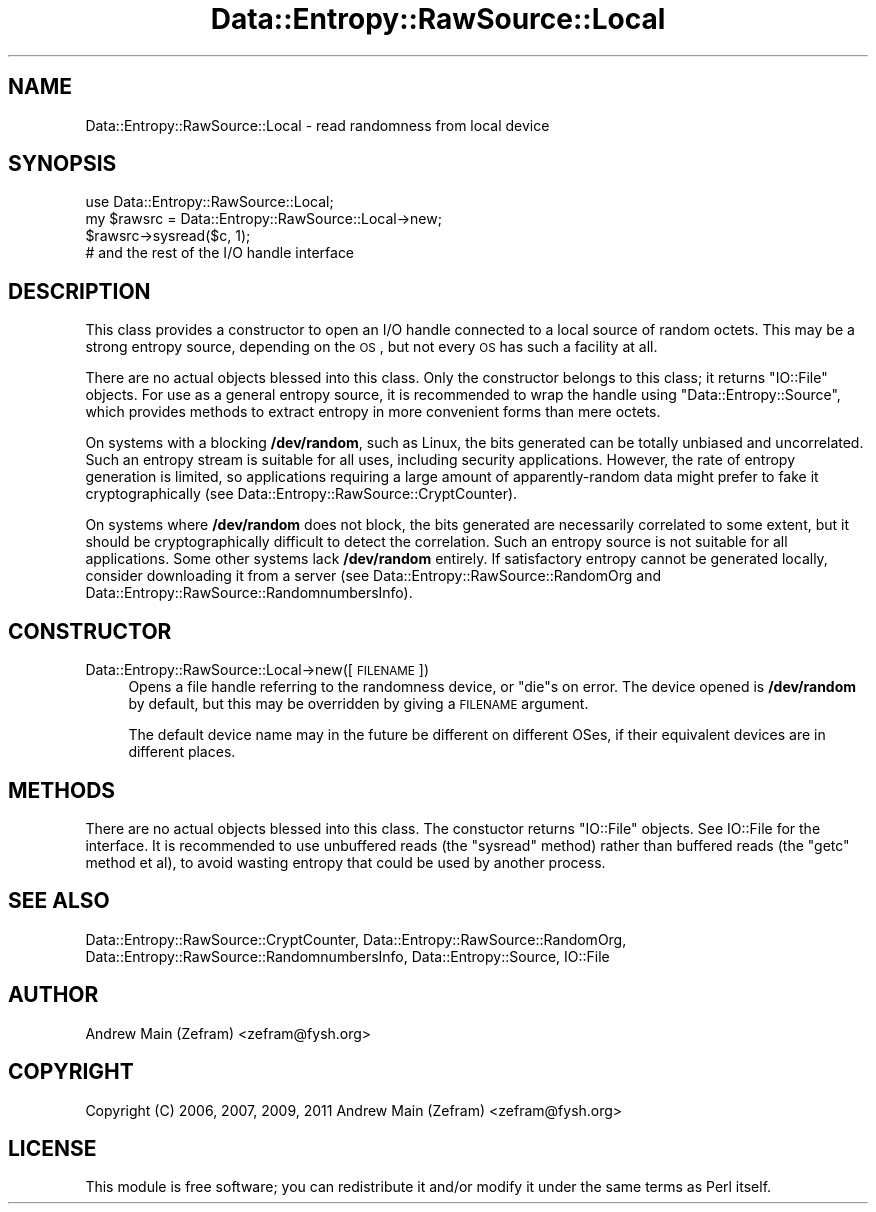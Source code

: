 .\" Automatically generated by Pod::Man 2.23 (Pod::Simple 3.14)
.\"
.\" Standard preamble:
.\" ========================================================================
.de Sp \" Vertical space (when we can't use .PP)
.if t .sp .5v
.if n .sp
..
.de Vb \" Begin verbatim text
.ft CW
.nf
.ne \\$1
..
.de Ve \" End verbatim text
.ft R
.fi
..
.\" Set up some character translations and predefined strings.  \*(-- will
.\" give an unbreakable dash, \*(PI will give pi, \*(L" will give a left
.\" double quote, and \*(R" will give a right double quote.  \*(C+ will
.\" give a nicer C++.  Capital omega is used to do unbreakable dashes and
.\" therefore won't be available.  \*(C` and \*(C' expand to `' in nroff,
.\" nothing in troff, for use with C<>.
.tr \(*W-
.ds C+ C\v'-.1v'\h'-1p'\s-2+\h'-1p'+\s0\v'.1v'\h'-1p'
.ie n \{\
.    ds -- \(*W-
.    ds PI pi
.    if (\n(.H=4u)&(1m=24u) .ds -- \(*W\h'-12u'\(*W\h'-12u'-\" diablo 10 pitch
.    if (\n(.H=4u)&(1m=20u) .ds -- \(*W\h'-12u'\(*W\h'-8u'-\"  diablo 12 pitch
.    ds L" ""
.    ds R" ""
.    ds C` ""
.    ds C' ""
'br\}
.el\{\
.    ds -- \|\(em\|
.    ds PI \(*p
.    ds L" ``
.    ds R" ''
'br\}
.\"
.\" Escape single quotes in literal strings from groff's Unicode transform.
.ie \n(.g .ds Aq \(aq
.el       .ds Aq '
.\"
.\" If the F register is turned on, we'll generate index entries on stderr for
.\" titles (.TH), headers (.SH), subsections (.SS), items (.Ip), and index
.\" entries marked with X<> in POD.  Of course, you'll have to process the
.\" output yourself in some meaningful fashion.
.ie \nF \{\
.    de IX
.    tm Index:\\$1\t\\n%\t"\\$2"
..
.    nr % 0
.    rr F
.\}
.el \{\
.    de IX
..
.\}
.\"
.\" Accent mark definitions (@(#)ms.acc 1.5 88/02/08 SMI; from UCB 4.2).
.\" Fear.  Run.  Save yourself.  No user-serviceable parts.
.    \" fudge factors for nroff and troff
.if n \{\
.    ds #H 0
.    ds #V .8m
.    ds #F .3m
.    ds #[ \f1
.    ds #] \fP
.\}
.if t \{\
.    ds #H ((1u-(\\\\n(.fu%2u))*.13m)
.    ds #V .6m
.    ds #F 0
.    ds #[ \&
.    ds #] \&
.\}
.    \" simple accents for nroff and troff
.if n \{\
.    ds ' \&
.    ds ` \&
.    ds ^ \&
.    ds , \&
.    ds ~ ~
.    ds /
.\}
.if t \{\
.    ds ' \\k:\h'-(\\n(.wu*8/10-\*(#H)'\'\h"|\\n:u"
.    ds ` \\k:\h'-(\\n(.wu*8/10-\*(#H)'\`\h'|\\n:u'
.    ds ^ \\k:\h'-(\\n(.wu*10/11-\*(#H)'^\h'|\\n:u'
.    ds , \\k:\h'-(\\n(.wu*8/10)',\h'|\\n:u'
.    ds ~ \\k:\h'-(\\n(.wu-\*(#H-.1m)'~\h'|\\n:u'
.    ds / \\k:\h'-(\\n(.wu*8/10-\*(#H)'\z\(sl\h'|\\n:u'
.\}
.    \" troff and (daisy-wheel) nroff accents
.ds : \\k:\h'-(\\n(.wu*8/10-\*(#H+.1m+\*(#F)'\v'-\*(#V'\z.\h'.2m+\*(#F'.\h'|\\n:u'\v'\*(#V'
.ds 8 \h'\*(#H'\(*b\h'-\*(#H'
.ds o \\k:\h'-(\\n(.wu+\w'\(de'u-\*(#H)/2u'\v'-.3n'\*(#[\z\(de\v'.3n'\h'|\\n:u'\*(#]
.ds d- \h'\*(#H'\(pd\h'-\w'~'u'\v'-.25m'\f2\(hy\fP\v'.25m'\h'-\*(#H'
.ds D- D\\k:\h'-\w'D'u'\v'-.11m'\z\(hy\v'.11m'\h'|\\n:u'
.ds th \*(#[\v'.3m'\s+1I\s-1\v'-.3m'\h'-(\w'I'u*2/3)'\s-1o\s+1\*(#]
.ds Th \*(#[\s+2I\s-2\h'-\w'I'u*3/5'\v'-.3m'o\v'.3m'\*(#]
.ds ae a\h'-(\w'a'u*4/10)'e
.ds Ae A\h'-(\w'A'u*4/10)'E
.    \" corrections for vroff
.if v .ds ~ \\k:\h'-(\\n(.wu*9/10-\*(#H)'\s-2\u~\d\s+2\h'|\\n:u'
.if v .ds ^ \\k:\h'-(\\n(.wu*10/11-\*(#H)'\v'-.4m'^\v'.4m'\h'|\\n:u'
.    \" for low resolution devices (crt and lpr)
.if \n(.H>23 .if \n(.V>19 \
\{\
.    ds : e
.    ds 8 ss
.    ds o a
.    ds d- d\h'-1'\(ga
.    ds D- D\h'-1'\(hy
.    ds th \o'bp'
.    ds Th \o'LP'
.    ds ae ae
.    ds Ae AE
.\}
.rm #[ #] #H #V #F C
.\" ========================================================================
.\"
.IX Title "Data::Entropy::RawSource::Local 3"
.TH Data::Entropy::RawSource::Local 3 "2013-11-28" "perl v5.12.3" "User Contributed Perl Documentation"
.\" For nroff, turn off justification.  Always turn off hyphenation; it makes
.\" way too many mistakes in technical documents.
.if n .ad l
.nh
.SH "NAME"
Data::Entropy::RawSource::Local \- read randomness from local device
.SH "SYNOPSIS"
.IX Header "SYNOPSIS"
.Vb 1
\&        use Data::Entropy::RawSource::Local;
\&
\&        my $rawsrc = Data::Entropy::RawSource::Local\->new;
\&
\&        $rawsrc\->sysread($c, 1);
\&        # and the rest of the I/O handle interface
.Ve
.SH "DESCRIPTION"
.IX Header "DESCRIPTION"
This class provides a constructor to open an I/O handle connected to
a local source of random octets.  This may be a strong entropy source,
depending on the \s-1OS\s0, but not every \s-1OS\s0 has such a facility at all.
.PP
There are no actual objects blessed into this class.  Only the constructor
belongs to this class; it returns \f(CW\*(C`IO::File\*(C'\fR objects.  For use as
a general entropy source, it is recommended to wrap the handle using
\&\f(CW\*(C`Data::Entropy::Source\*(C'\fR, which provides methods to extract entropy in
more convenient forms than mere octets.
.PP
On systems with a blocking \fB/dev/random\fR, such as Linux, the bits
generated can be totally unbiased and uncorrelated.  Such an entropy
stream is suitable for all uses, including security applications.
However, the rate of entropy generation is limited, so applications
requiring a large amount of apparently-random data might prefer to fake
it cryptographically (see Data::Entropy::RawSource::CryptCounter).
.PP
On systems where \fB/dev/random\fR does not block, the bits generated are
necessarily correlated to some extent, but it should be cryptographically
difficult to detect the correlation.  Such an entropy source is not
suitable for all applications.  Some other systems lack \fB/dev/random\fR
entirely.  If satisfactory entropy cannot be generated locally, consider
downloading it from a server (see Data::Entropy::RawSource::RandomOrg
and Data::Entropy::RawSource::RandomnumbersInfo).
.SH "CONSTRUCTOR"
.IX Header "CONSTRUCTOR"
.IP "Data::Entropy::RawSource::Local\->new([\s-1FILENAME\s0])" 4
.IX Item "Data::Entropy::RawSource::Local->new([FILENAME])"
Opens a file handle referring to the randomness device, or \f(CW\*(C`die\*(C'\fRs
on error.  The device opened is \fB/dev/random\fR by default, but this may
be overridden by giving a \s-1FILENAME\s0 argument.
.Sp
The default device name may in the future be different on different OSes,
if their equivalent devices are in different places.
.SH "METHODS"
.IX Header "METHODS"
There are no actual objects blessed into this class.  The constuctor
returns \f(CW\*(C`IO::File\*(C'\fR objects.  See IO::File for the interface.  It is
recommended to use unbuffered reads (the \f(CW\*(C`sysread\*(C'\fR method) rather than
buffered reads (the \f(CW\*(C`getc\*(C'\fR method et al), to avoid wasting entropy that
could be used by another process.
.SH "SEE ALSO"
.IX Header "SEE ALSO"
Data::Entropy::RawSource::CryptCounter,
Data::Entropy::RawSource::RandomOrg,
Data::Entropy::RawSource::RandomnumbersInfo,
Data::Entropy::Source,
IO::File
.SH "AUTHOR"
.IX Header "AUTHOR"
Andrew Main (Zefram) <zefram@fysh.org>
.SH "COPYRIGHT"
.IX Header "COPYRIGHT"
Copyright (C) 2006, 2007, 2009, 2011
Andrew Main (Zefram) <zefram@fysh.org>
.SH "LICENSE"
.IX Header "LICENSE"
This module is free software; you can redistribute it and/or modify it
under the same terms as Perl itself.
